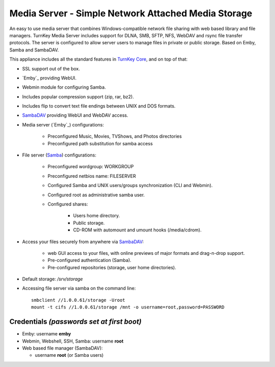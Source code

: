 Media Server - Simple Network Attached Media Storage
=============================================

An easy to use media server that combines Windows-compatible network file
sharing with web based library and file managers. TurnKey Media Server includes 
support for DLNA, SMB, SFTP, NFS, WebDAV and rsync file transfer protocols. 
The server is configured to allow server users to manage files in private 
or public storage. Based on Emby, Samba and SambaDAV.

This appliance includes all the standard features in `TurnKey Core`_,
and on top of that:

- SSL support out of the box.
- `Emby`_ providing WebUI.
- Webmin module for configuring Samba.
- Includes popular compression support (zip, rar, bz2).
- Includes flip to convert text file endings between UNIX and DOS
  formats.
- `SambaDAV`_ providing WebUI and WebDAV access.
- Media server (`Emby`_) configurations:
   
   - Preconfigured Music, Movies, TVShows, and Photos directories
   - Preconfigured path substitution for samba access

- File server (`Samba`_) configurations:
   
   - Preconfigured wordgroup: WORKGROUP
   - Preconfigured netbios name: FILESERVER
   - Configured Samba and UNIX users/groups synchronization (CLI and
     Webmin).
   - Configured root as administrative samba user.
   - Configured shares:
      
      - Users home directory.
      - Public storage.
      - CD-ROM with automount and umount hooks (/media/cdrom).

- Access your files securely from anywhere via `SambaDAV`_:
   
   - web GUI access to your files, with online previews of major formats and drag-n-drop
     support.
   - Pre-configured authentication (Samba).
   - Pre-configured repositories (storage, user home directories).

- Default storage: */srv/storage*
- Accessing file server via samba on the command line::

    smbclient //1.0.0.61/storage -Uroot
    mount -t cifs //1.0.0.61/storage /mnt -o username=root,password=PASSWORD

Credentials *(passwords set at first boot)*
-------------------------------------------

-  Emby: username **emby**
-  Webmin, Webshell, SSH, Samba: username **root**
-  Web based file manager (SambaDAV):
   
   - username **root** (or Samba users)


.. _TurnKey Core: https://www.turnkeylinux.org/core
.. _Samba: http://www.samba.org/samba/what_is_samba.html
.. _SambaDAV: https://github.com/1afa/sambadav
